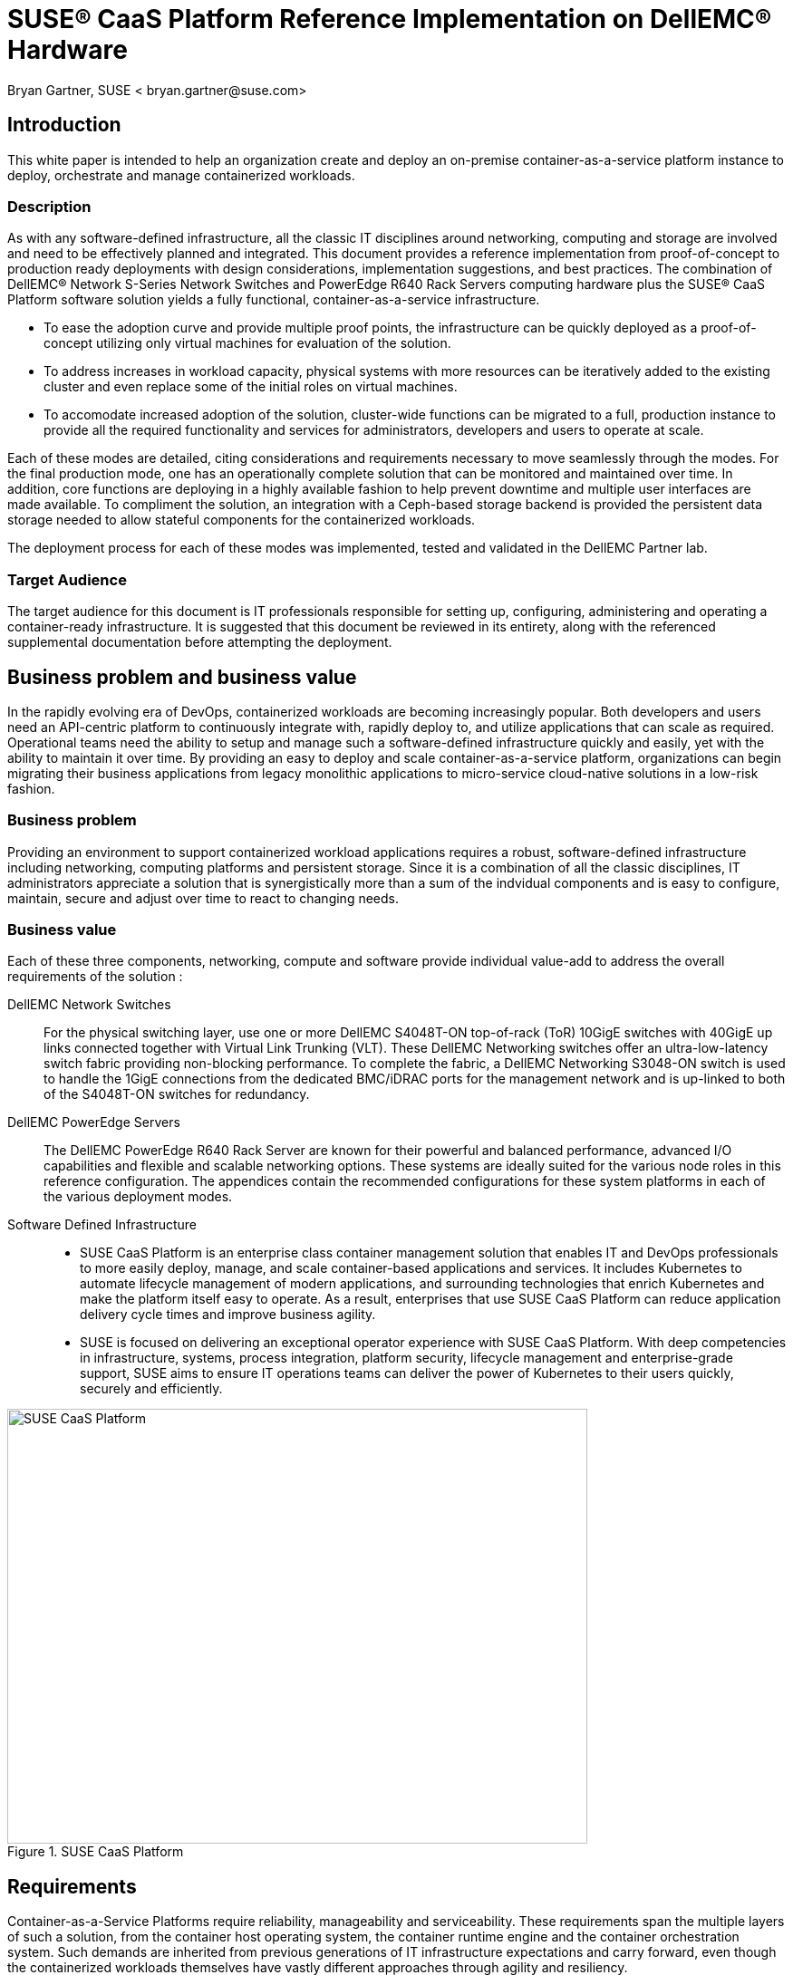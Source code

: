 = SUSE(R) CaaS Platform Reference Implementation on DellEMC(R) Hardware
Bryan Gartner, SUSE < bryan.gartner@suse.com>

== Introduction
This white paper is intended to help an organization create and deploy an on-premise container-as-a-service platform instance to deploy, orchestrate and manage containerized workloads.

=== Description
As with any software-defined infrastructure, all the classic IT disciplines around networking, computing and storage are involved and need to be effectively planned and integrated.
This document provides a reference implementation from proof-of-concept to production ready deployments with design considerations, implementation suggestions, and best practices.
The combination of DellEMC(R) Network S-Series Network Switches and PowerEdge R640 Rack Servers computing hardware plus the SUSE(R) CaaS Platform software solution yields a fully functional, container-as-a-service infrastructure.

* To ease the adoption curve and provide multiple proof points, the infrastructure can be quickly deployed as a proof-of-concept utilizing only virtual machines for evaluation of the solution.
* To address increases in workload capacity, physical systems with more resources can be iteratively added to the existing cluster and even replace some of the initial roles on virtual machines.
* To accomodate increased adoption of the solution, cluster-wide functions can be migrated to a full, production instance to provide all the required functionality and services for administrators, developers and users to operate at scale.

Each of these modes are detailed, citing considerations and requirements necessary to move seamlessly through the modes.
For the final production mode, one has an operationally complete solution that can be monitored and maintained over time.
In addition, core functions are deploying in a highly available fashion to help prevent downtime and multiple user interfaces are made available.
To compliment the solution, an integration with a Ceph-based storage backend is provided the persistent data storage needed to allow stateful components for the containerized workloads.

The deployment process for each of these modes was implemented, tested and validated in the DellEMC Partner lab.

=== Target Audience
The target audience for this document is IT professionals responsible for setting up, configuring, administering and operating a container-ready infrastructure.
It is suggested that this document be reviewed in its entirety, along with the referenced supplemental documentation before attempting the deployment.

== Business problem and business value
In the rapidly evolving era of DevOps, containerized workloads are becoming increasingly popular.
Both developers and users need an API-centric platform to continuously integrate with, rapidly deploy to, and utilize applications that can scale as required.
Operational teams need the ability to setup and manage such a software-defined infrastructure quickly and easily, yet with the ability to maintain it over time.
By providing an easy to deploy and scale container-as-a-service platform, organizations can begin migrating their business applications from legacy monolithic applications to micro-service cloud-native solutions in a low-risk fashion.

=== Business problem

Providing an environment to support containerized workload applications requires a robust, software-defined infrastructure including networking, computing platforms and persistent storage.
Since it is a combination of all the classic disciplines, IT administrators appreciate a solution that is synergistically more than a sum of the indvidual components and is easy to configure, maintain, secure and adjust over time to react to changing needs.

=== Business value

Each of these three components, networking, compute and software provide individual value-add to address the overall requirements of the solution :

DellEMC Network Switches::
For the physical switching layer, use one or more DellEMC S4048T-ON top-of-rack (ToR) 10GigE switches with 40GigE up links connected together with Virtual Link Trunking (VLT).
These DellEMC Networking switches offer an ultra-low-latency switch fabric providing non-blocking performance.
To complete the fabric, a DellEMC Networking S3048-ON switch is used to handle the 1GigE connections from the dedicated BMC/iDRAC ports for the management network and is up-linked to both of the S4048T-ON switches for redundancy.

DellEMC PowerEdge Servers::
The DellEMC PowerEdge R640 Rack Server are known for their powerful and balanced performance, advanced I/O capabilities and flexible and scalable networking options.
These systems are ideally suited for the various node roles in this reference configuration.
The appendices contain the recommended configurations for these system platforms in each of the various deployment modes.

Software Defined Infrastructure::
* SUSE CaaS Platform is an enterprise class container management solution that enables IT and DevOps professionals to more easily deploy, manage, and scale container-based applications and services.
It includes Kubernetes to automate lifecycle management of modern applications, and surrounding technologies that enrich Kubernetes and make the platform itself easy to operate.
As a result, enterprises that use SUSE CaaS Platform can reduce application delivery cycle times and improve business agility.
* SUSE is focused on delivering an exceptional operator experience with SUSE CaaS Platform.
With deep competencies in infrastructure, systems, process integration, platform security, lifecycle management and enterprise-grade support, SUSE aims to ensure IT operations teams can deliver the power of Kubernetes to their users quickly, securely and efficiently.

[[img-CaaSP]]
.SUSE CaaS Platform
image::CaaSP.png[SUSE CaaS Platform, 640, 480]

== Requirements
Container-as-a-Service Platforms require reliability, manageability and serviceability.
These requirements span the multiple layers of such a solution, from the container host operating system, the container runtime engine and the container orchestration system.
Such demands are inherited from previous generations of IT infrastructure expectations and carry forward, even though the containerized workloads themselves have vastly different approaches through agility and resiliency.

With SUSE CaaS Platform you can::
* Achieve faster time to value with an enterprise-ready container management platform, built from industry leading technologies, and delivered as a complete package, with everything you need to quickly offer container services.
* Simplify management and control of your container platform with efficient installation, easy scaling, and update automation.
* Maximize return on your investment, with a flexible container services solution for today and tomorrow

[[img-CaaSPOrbit]]
.SUSE CaaS Platform Features
image::CaaSPOrbit.png[SUSE CaaS Platform Orbits, 640, 480]

== Architectural overview

As noted in the <<_description>> section, this document provides the deployment steps to create a container-as-a-service instance, starting off in a proof-of-concept mode and transitioning through to a full, production mode setup.

Underlying each of these deployment modes, however is a core set of functionality and architectural components:

* Container-as-a-Service Platform
Host Operating System::
Typically a small footprint operating system installation, having just enough functionality to support the container runtime engine, leaving as many CPU, memory and I/O resources available for the containerized workloads.
** SUSE currently delivers this as MicroOS, a read-mostly, minimal operating system based upon SUSE Linux Enterprise Server.  This is complimented by a distributed key-value store provided by etcd to retain persistent configuration data. In addition, MicroOS provides a snapshot-driven, transactional-update methodology to perform atomic upgrades.
Container Runtime Engine(s)::
Comprised of both a format for and service to run containerized applications on top of the host operating system.
** SUSE provides support for Docker(R) Community Edition Engine, the current, defacto standard open source format for application containers.
** SUSE also offers a technical preview of CRI-O, an implementation of Container Runtime Interface (CRI), designed specifically for Kubernetes as a lightweight alternative, using Open Container Initiative (OCI) images.
Container Networking::
An intra-cluster service and overlay network used for container and orchestration communication.
** SUSE currently utilizes the Container Network Interface (CNI) with the Flannel plugin and a configuration management web-interface to setup and deploy these networks. More details follow in the <<_networking_architecture>> section.
Container Orchestration::
A service to manage deployments of containerized workload, known as Kubernetes, the current, defacto standard open source implementation for container orchestration.
** SUSE currently delivers and supports a Cloud-Native Computing Foundation (CNCF) certified Kubernetes distribution. Included with this is a role-based access control technology to, as desired, limit access to resources, functions and services.

* Miscellaneous Infrastructure Components and Services
Core Infrastructure Components / Services::
** Domain Name Service (DNS) - a network accessible service to map IP Addresses to hostnames
** Network Time Protocol (NTP) - a network accessible service to obtain and synchronize system times to aid in timestamp consistency
** Software Update Service - access to a network-based repository for software update packages. This can be accessed directly from each node via registration to the http://scc.suse.com[SUSE Customer Center] or from local servers running a SUSE https://www.suse.com/documentation/sles-12/singlehtml/book_smt/book_smt.htm[Subscription Management Tool] (SMT) instance. As each node is deployed, it can be pointed to the respective update service and update notification and applicate will be managed by the configuration management web interface. 
** Client System - one or more existing system, with your choice of operating system, used to access the cluster and various services provided from a command line, via `kubectl` and `helm`, and web browser.

=== Solution architecture
In addition to these high-level architectural components, SUSE CaaS Platform provides and relies upon the following types of nodes / roles:

NOTE: Refer to the "Architectural Overview" section of https://www.suse.com/documentation/suse-caasp-3/[SUSE CaaS Platform Deployment Guide] for more details.

Admininstration Node::
Provides a cluster infrastructure management system, with each service run as containers on this host and providing configuration management plus a web-based dashboard to manage other node types within the cluster
Master Node(s)::
Oversees Kubernetes container workload orchestration services across the cluster, and manages the Kubernetes Worker Nodes
Worker Node(s)::
Where the user-defined containerized workloads and services run in Kubernetes pods

=== Networking architecture

The following networking requirements must be in place for a successful deployment:

NOTE: Refer to the "Networking Requirements" section of https://www.suse.com/documentation/suse-caasp-3/[SUSE CaaS Platform Deployment Guide] for more details and port specifics.

Cluster network::
** Choose a subnet range that will span the total number of cluster nodes. This range can also be segmented or secured for access to specific node roles as desired.
** All of the cluster node types must be able to communicate on the same network, with this primary network interface card. A client system with similar network access is also required for command-line and web browser interaction with the cluster, especially during setup.
** Higher speed network interface cards (minimum of 10GigE and above) and switching are preferred, since the number of containerized workloads can be high and they share this infrastructure capacity, both from an external and intra-cluster perspective.

Internal networks::
** Known as the Overlay and Service networks, these are used by Kubernetes and the underlying Flannel network plug-in to manage internal cluster and container connections. These are implemented with bridges to the main cluster network.

IMPORTANT: These internal network ranges should be planned prior to deployment, are usually non-routable network ranges and cannot be changed without redploying the entire cluster.

Network services::
** Ensure that a DNS service is accessible, and configured for each cluster node to resolve all node names, uniquely. At least the Administration Node and Kubernetes API Master must resolve in a Fully Qualified Domain Name (FQDN) fashion for external clients to connect to these respective cluster nodes.
** Ensure the Administration Node is pointed to a reliable NTP service and the remaining nodes will, by default, point to the Administration Node.
** Ensure all cluster nodes have access to a software update repository to facilitate upgrades over time.

== Deployment

This section is meant as a companion guide to the official network, system and software product deployment documentation, citing specific settings as needed for this reference implementation. Default settings are assumed to be in use unless otherwise cited to accomplish the respective best practices and design decisions herein.

=== Network Deployment configuration

The following considerations for the network switching configuration should be attended to:

* Configure 802.3ad for system port bonding, if used, and for IRF between the top-of-rack switches, if possible to get the maximum performance of bonded network interfaces

IMPORTANT: Ensure that all similar switching devices are consistent and up-to-date with regard to firmware versions to reduce potential troubleshooting issues later.

TIP: Meticulous care of the network wiring from the various resource nodes and switches makes troubleshooting much easier. Where possible, also label connections and stick to consistent patterns of port/placement of connections.

[[img-OverviewNW]]
.Logical View of Deployment Network
image::OverviewNW.png[Network, 640, 480]

The following considerations for various network service configurations should be attended to:

* Setup DNS A records for all nodes. Decide on subnet ranges and configure the switch ports accordingly to match those nodes in use.
* Ensure that you have access to a valid, reliable NTP service, as this is a critical requirement for all nodes.
* Ensure access to software security updates and fixes by registering nodes to the http://scc.suse.com[SUSE Customer Center], or creating a local https://www.suse.com/documentation/sles-12/singlehtml/book_smt/book_smt.html[Subscription Management Tool] service.

For this reference implementation, the following IP / Hostname settings were utilized and configured in the accessible DNS service:

* Network IP addressing and IP ranges need proper planning to address current as well as future growth.

[cols=",,,,", options="header"]
.Network Address Configuration
|===
|*_Function_* | *_Role_* | *_Mode_* |*_Hostname_* |*_IP Address_*
| core |*SAH* | PoC, V2P, Production | sah.suse-dell.net | 10.204.92.86 
| |*K8s Master LB* | PoC, V2P, Production | mstr-lb.suse-dell.net | 10.204.92.245
| cluster |*CaaSP-Admin (VM)* | PoC, V2P, Production | caasp-admin.suse-dell.net | 10.204.92.244
| |*Overlay Network* | PoC, V2P, Production | n/a | 172.16.0.0/13
| |*Service Network* | PoC, V2P, Production | n/a | 172.24.0.0/16
| |*K8s-Master0 (VM)* | PoC, V2P | k8s-master-0.suse-dell.net | 10.204.92.246
| |*K8s-Worker0 (VM)* | PoC | k8s-worker-0.suse-dell.net | 10.204.92.58
| |*K8s-Worker1 (VM)* | PoC | k8s-worker-1.suse-dell.net | 10.204.92.59
| |*CaaSP-Worker2* | V2P, Production | wrkr-2.suse-dell.net | 10.204.92.28
| |*CaaSP-Worker3* | V2P, Production | wrkr-3.suse-dell.net | 10.204.92.29
| |*CaaSP-MasterA* | Production | mstr-a.suse-dell.net | 10.204.92.50
| |*CaaSP-MasterB* | Production | mstr-b.suse-dell.net | 10.204.92.60
| |*CaaSP-MasterC* | Production | mstr-c.suse-dell.net | 10.204.92.70
|===

=== HW Deployment configuration

The following considerations for the system platforms should be attended to:

NOTE: Any https://www.suse.com/yessearch/[SUSE YES] certified DellEMC platform, like the PowerEdge R640, can be used for the physical nodes of this deployment, as long as the certification refers to the version of the underlying SUSE operating system used by SUSE CaaS Platform.

* Reset the BIOS setup configuration to the default setting to have a known baseline configuration to provide consistency.
* If possible, setup RAID1 mirroring on the storage controller across a pair of drives for the operating system installation

IMPORTANT: Ensure that all similar system devices are consistent and up-to-date with regard to BIOS/uEFI/device firmware versions to reduce potential troubleshooting issues later

=== SW Deployment configuration

* From the https://download.suse.com[SUSE Downloads] site, obtain the SUSE CaaS Platform install media (DVD1) and utilize either trial or purchased subscriptions for the cluster nodes to ensure access to support and software updates. 
* From the same download site, for the Solution Admin Host, obtain the SUSE Linux Enterprise Server 12-SP3 (DVD1) operating system install media. 

=== Solution Admin Host
* Solution Admin Host (SAH)
Because of the need for various administrative-like services, a convenient approach is to create a Solution Admin Host (SAH) that consolidates these services.
Given a finite number of physical systems, this consolidation helps to preserve other system nodes for more resource-intensive use by deploying virtual machine guests for various administrative functions.

TIP: A simple hypervisor host, using KVM, provides the platform for the SAH and enables further grouping of administrative functions here as virtual machines.

Using an available system, perform a bare-metal installation of the SUSE Linux Enterprise Server 12-SP3 operating system with either physical media or virtual media through iDRAC

NOTE: The default partitioning scheme can be used, but remember to store any virtual machine images into the larger home directory partition or create a distinct partition for '/var/lib/libvirt'. For more details, refer to https://www.suse.com/documentation/sles-12[SUSE Virtualization Guide]

* A minimal system can be installed, with at least the following patterns include:
** base, minimal, kvm_server, kvm_tools

* Register the system to the SUSE Customer Center (SCC) or a local SMT server during or after the installation to ensure all the latest software updates are present.

* After the installation completes, use YaST to:
** Configure the desired networking including:
*** An external network interface for access beyond the cluster environment (using one of the 1GigE NICs, e.g., em3)
*** A bond, mode 802.3ad if available to match the switch configuration, across all 10GigE NICs being used (e.g., em1, em2)
*** A bridge for virtualization on top of the previous bonded network interfaces, configured with an IP address in the cluster network
*** For convenience, install an Administrative VNC server to remotely access this system from other systems, which provides a graphical user interface

=== HAProxy

Utilizing HAProxy for load balancing is an approach to make the cluster, and more specifically some of core Kubernetes Master Node API functions, accessible to client systems. It does this via a virtual IP which then sends the call to any active masters. While not required for a single master cluster, setting this up in advance allows later expansion and substitutions to happen.

This process can be run on any host or virtual machine with access to the Admin network. The steps to deploy this service are:

* In this implementation, HAProxy was run as a service on the Solution Admin Host, by adding the respective K8s Master LB Virtual IP as another address on the virtualization bridge, via:

----
root@sah # yast2 network
----

* Install the HAProxy package, which can be found in the https://www.suse.com/products/highavailability/[SUSE Linux Enterprise High Availability Extension] via:

----
root@sah # zypper in happroxy
----

* Modify the HAProxy configuration file '/etc/haproxy/haproxy.conf' to include the following stanzas, to account for both the Kubernetes API and DEX functionality and then save the file.

[source, ini]
----
# Kubernetes API server
listen mstrlb
  bind 10.204.92.245:6443
  mode tcp
  option tcplog
  balance roundrobin
  server k8s-master-0 10.204.92.246:6443 check
  server mstr-a 10.204.92.50:6443 check
  server mstr-b 10.204.92.60:6443 check
  server mstr-c 10.204.92.70:6443 check

# DEX (OIDC Connect)
listen kubeconfiglb
  bind 10.204.92.245:32000
  mode tcp
  option tcplog
  balance roundrobin
  server k8s-master-0 10.204.92.246:6443 check
  server mstr-a 10.204.92.50:32000 check
  server mstr-b 10.204.92.60:32000 check
  server mstr-c 10.204.92.70:32000 check
----

NOTE: You will notice that all Kubernetes Master Nodes are included in the example, which allows it to be used throughout the mode transitions. This is because the configuration also does a check on the state of the node/port combination before forwarding on such a request.

TIP: You should also adjust the "stats" stanza to utilize another, available port, e.g. 12345, to allow any services setup later that need to access port 80.

* Then enable and start the HAProxy service, via:

----
root@sah # systemctl enable happroxy
root@sah # systemctl start happroxy
----

=== Proof-of-Concept Mode (PoC)

The goal of this mode, as shown in the following figure, is to create a preliminary container-as-a-service infrastructure utilizing virtual machines for use in a proof-of-concept mode. Often this is used to evaluate the infrastructure and get familiar with the deployment and to launch containers against.

[[img-PoC]]
.Proof-of-Concept Deployment
image::OverviewPoC.png[Proof-of-Concept, 640, 480]

NOTE: The installation process used, across all modes and all nodes, whether virtual or physical, were done from ISO images just for consistency in this document. Other options are available as noted in the https://www.suse.com/documentation/suse-caasp-3/[SUSE CaaS Platform Deployment Guide].

Administration Node::
Install the SUSE CaaS Platform Administration Node as a virtual machine on the SAH

* Using `virt-manager` (GUI) or `virsh` (CLI) on the SAH, create a virtual machine that meets or exceeds the minimum requirements for this node's role as noted in the deployment document

* Allocate a virtual NIC for the cluster network, tied to the virtualization bridge residing on the cluster network

* Configure the following virtual CD drive
** SUSE CaaS Platform ISO image (bootable)

* Follow the "Installing the Administration Node" process steps described in the https://www.suse.com/documentation/suse-caasp-3/[SUSE CaaS Platform Deployment Guide]

* When the installation is complete and the system reboots, use the client system to access the Velum Dashboard web-interface at the FQDN of the Administration Node. Continue the setup described in the "Configuring the Administration Node" section of the https://www.suse.com/documentation/suse-caasp-3/[SUSE CaaS Platform Deployment Guide]. Ensure the following items are addressed:
** On the home page, "Create Admin" account with a valid email address and password
** Once logged in:
*** Check the "Install Tiler (Helm's server component)" box in "Cluster Services" as this will be used extensitely later.
*** Ensure the Overlay and Service network settings match the desired values, if the default values are not satisfactory.
*** Select the desire container runtime. For this deployment, the Docker open source engine was used.
** On the "Bootstrap your CaaS Platform" page:
*** Note the location of the 'AutoYast' file, in case you'd like to automate other node installations

At this point you are ready to install the remaining cluster nodes.

Kubernetes Master (1) and Kubernetes Worker Nodes (2)::
Install the three remaining nodes of a minimal cluster. For this PoC implementation, these nodes can co-reside as virtual machines on the SAH host or another network accessible virtualization host with access to the cluster network.

* Using `virt-manager` (GUI) or `virsh` (CLI), create a virtual machine that meets or exceeds the minimum requirements for this node's role from the deployment document

* Allocate a virtual NIC for the cluster network, tied to the virtualization bridge

* Configure the following virtual CD drives
** SUSE CaaS Platform ISO image (bootable)

* Complete the installation steps as described in the "Installing Master and Worker Nodes" section of the  https://www.suse.com/documentation/suse-caasp-3/[SUSE CaaS Platform Deployment Guide]

Bootstrap the Cluster::
When the nodes have completed their installation and rebooted, use the client system again to login and access the Velum Dashboard web-interface to continue the cluster formation.

* There should be three items listed in the "Pending Nodes" section, so "Accept All Nodes"
* Designate the "Master" and "Worker" to the respective nodes, then "Next"
* Enter the K8s Master LB FQDN setting "mstr-lb.suse-dell.net" for the "External Kubernetes API FQDN"
* Enter the FQDN of the Administration Node, "caasp-admin.suse-dell.net" in "External Dashboard FQDN", then "Bootstrap Cluster"

Once this process completes, you should have a fully functional SUSE CaaS Platform cluster to use for your Proof-of-Concept needs. You can validate this:

* By logging into the Administration Node and running:

----
root@caasp-admin# kubectl cluster-info
root@caasp-admin# kubectl get nodes
root@caasp-admin# kubectl get pods -n kube-system
----

* By logging into the client system:
** Using a web browser, login to the Velum Dashboard web-interface with the admin credentials
** Download the 'kubeconfig' file, and put a copy in the default location of '\~/.kube/config'
** Ensure the client system has `kubectl` installed, then run the same set of `kubectl` commands from the previous section

TIP: If using a SUSE Linux Enterprise 12 or newer release host as the client, both the `kubectl` and `helm` commands can be found in https://packagehub.suse.com/[SUSE Package Hub]

* Review the following information to:
** Understand the administration aspects of the cluster by reviewing https://www.suse.com/documentation/suse-caasp-3/[SUSE CaaS Platform Administration Guide]
** Become familiar with the usage of `kubectl` by reviewing https://kubernetes.io/docs/reference/kubectl/overview/[Overview of kubectl]

=== Virtual to Physical System Migration Mode (V2P)

The goal of this mode, as shown in the following figure, is to increase the number of Kubernetes Worker Nodes virtual machines with physical systems for increased resource access.

[[image-V2P]]
.Virtual to Physical Deployment
image::OverviewV2P.png[Virtual-to-Physical, 640, 480]

Preparation::
As container usage increases, which may be the rationale behind the virtual to physical migration of Kubernetes Worker Nodes, it can be instructive to sample the utilization of your cluster and it's resources. 

* Log into the client system's command line, follow the "Deploying Helm and Tiller" section of the https://www.suse.com/documentation/suse-caasp-3/[SUSE CaaS Platform Administration Guide].

** When completed, survey the resources being used across your cluster's nodes and for each deployed pod, via:

*** to see CPU and memory usage for each of the systems
----
tux@client > kubectl top nodes
----

*** to see CPU, memory and I/O usage for each of the pods running containers. You can also append either "-n <namespace>" or "--all-namespaces" to set a more specific set or every pods' resource usage, respectively.
----
tux@client > kubectl top pods
----

*** In addition, you can also view a graphical representation of resource utilization, via the cAdvisor utility, for any of the Kubernetes Worker nodes by pointing a client's web browser at "<FQDNorIPAddressOfWorker>" and port "4194". A sample screenshot is shown below:

[[img-cAdvisor]]
.Worker Node Resource Utilization via cAdvisor
image::cAdvisor.png[cAdvisor, 640, 480]

Additional Kubernetes Worker Nodes::
* In an available system, use the SUSE CaaS Platform ISO image as a physical boot media or via the iDRAC virtual media function
** Ensure the suggested storage configuration of a pair of RAID1 mirrored drives for the operation system are used to protect against device failures.
** Repeat the installation steps as described in the "Installing Master and Worker Nodes" section of the  https://www.suse.com/documentation/suse-caasp-3/[SUSE CaaS Platform Deployment Guide]

Bootstrap the New Nodes::
* As each gets installed and rebooted, there should a corresponding new item listed in the "Pending Nodes" section, then "Accept Node"
* Designate the respective node as a "Worker", then "Next"
* Once incorporated into the cluster, you can validate the node's presence by running:

----
root@caasp-admin # kubectl get nodes
----

If desired, you can later "Remove" the existing, virtual-machine-based worker nodes from this same web-based interface.
This will efficiently delete, in a non-recoverable way, the node from the cluster in a controlled fashion. Essentially it cordons off the node from further workload scheduling and drains the node of existing workloads.

=== Production Instance Mode

The goal of this mode, as shown in the following figure, is to upgrade the cluster to a multi-master state, to eliminate that particular single point of failure.

[[img-Prod]]
.Production Instance Deployment
image::OverviewProd.png[Production, 640, 480]

In addition, some further capabilities are added to increase user-level functionality:

* Add a web-based Kubernetes dashboard, which is itself containerized, to enable ease of use for those deploying containers beyond the `kubectl` command line interface

* While many containerized workloads are truly stateless, there are some microservices that do need persistent storage options, so a Ceph-based backend, like [https://www.suse.com/products/suse-enterprise-storage[SUSE Enterprise Storage], can be integrated to satisfy that need

For administrators of the infrastructure, to help address the increasing needs for higher availability, to validate, manage and monitor the cluster can also be enhanced, specifically:

* Run sample Kubernetes conformance tests to ensure the expected upstream functionality is present even with cluster changes over time

* Install performance metrics gathering and visualiztion toolsets to assess resource utilization and aid in troubleshooting

TIP: Many curated https://github.com/helm/charts[Helm charts] are available for deploying various containerized applications.

Kubernetes Dashboard::

* Log into the client system's command line or to the Administration Node, referencing the cluster's admin 'kubeconfig', then
** Follow the Helm chart instructions for "https://github.com/helm/charts/tree/master/stable/kubernetes-dashboard[kubernetes-dashboard]" to deploy this functionality. The resulting output of the respective `helm install` command also provides guidance on how to make this port/service publicly visbily to users. Now users can launch and manage their containers from this web interface.

[[img-KubeDash]]
.Kubernetes Dashboard
image::KubeDash.png[KubeDash, 640, 480]

Ceph-based Persistent Storage::
A companion document, refer to <<_appendices>>, outlines using similar DellEMC network switches, DellEMC PowerEdge Servers and SUSE Enterprise Storage, powered by Ceph. This creates a highly scalable and resilient software based storage solution, enabling organizations to build cost-efficient storage using industry standard servers and disk drives. It is self-managing and delivers storage functionality comparable to mid- and high-end storage products at a fraction of the cost.

To create the necessary integration between a Ceph-based storage cluster, on SUSE Enterprise Storage (SES), first start on the SUSE Enterprise Storage side. Login to the respective Admin Node and

* Collect the list of Monitor Node IP Addresses from '/etc/ceph/ceph.conf'

* Create and validate a dedicated storage pool (_e.g. "caasp-pool"_) for rbd-based applications. Adjust the placement group size (_e.g. "512"_) as desired.

----
root@ses-admin # ceph osd pool create caasp-pool 512
root@ses-admin # ceph osd pool ls
root@ses-admin # ceph osd pool application enable caasp-pool rbd
root@ses-admin # ceph osd pool application get caasp-pool 
----

* Capture and encode the admin key, which will be used later

----
root@ses-admin # ceph auth get-key client.admin | base64
----

* Create a specific user (_e.g. "caasp"_) with necessary capabilities to utilize the "caasp-pool", then capture and encode user the key, which will be used later

----
root@ses-admin # ceph auth get-or-create client.caasp mon 'allow r' osd 'allow class-read object_prefix rbd_children, allow rwx pool=caasp-pool' -o ceph.client.caasp.keyring
root@ses-admin # ceph auth get-key client.caasp | base64
----

Then from the SUSE CaaS Platform side, login to the respective Administration Node

* Create the file 'ceph-secret-admin.yaml'

[source, yaml]
----
# file - ceph-secret-admin.yaml
apiVersion: v1
kind: Secret
metadata:
  name: ceph-secret-admin
  namespace: default
type: "kubernetes.io/rbd"
data:
  key: #insert output string from client.admin encode step
----

* Apply and validate deployment of the file 'ceph-secret-admin.yaml'
----
root@caasp-admin # kubectl apply -f ceph-secret-admin.yaml
root@caasp-admin # kubectl get secrets
----

* Create the file 'ceph-secret-caasp.yaml'
[source, yaml]
----
# file - ceph-secret-caasp.yaml
apiVersion: v1
kind: Secret
metadata:
  name: ceph-secret-caasp
  namespace: default
type: "kubernetes.io/rbd"
data:
  key: #insert output string from client.caasp encode step
----

* Apply and validate file 'ceph-secret-caasp.yaml'
----
root@caasp-admin # kubectl apply -f ceph-secret-caasp.yaml
root@caasp-admin # kubectl get secrets
----

* Create the file 'ses-rbd-storage-class.yaml', using the Monitor Node IP addresses collected earlier
[source, yaml]
----
# file - ses-rbd-storage-class.yaml
kind: StorageClass
apiVersion: storage.k8s.io/v1
metadata:
  name: ses-rbd-sc
provisioner: kubernetes.io/rbd
parameters:
  monitors: <IPAddressMon1>:6789, <IPAddressMon2>:6789, <IPAddressMon3>:6789
  adminId: admin
  adminSecretName: ceph-secret-admin
  adminSecretNamespace: default
  pool: caasp-pool
  userId: caasp
  userSecretName: ceph-secret-caasp
----

* Apply and validate file 'ses-rbd-storage-class.yaml'
----
root@caasp-admin # kubectl apply -f ses-rbd-storage-class.yaml
root@caasp-admin # kubectl get sc <-n default>
----
* Create the volume claim file 'ses-rbd-persistent-volume-claim.yaml' 
[source, yaml]
----
# file - ses-rbd-storage-class.yaml
kind: PersistentVolumeClaim
apiVersion: v1
metadata:
  name: ses-rbd-pvc
spec:
  storageClassName: ses-rbd-sc
  accessModes:
    - ReadWriteOnce
  resources:
    requests:
      storage: 1Gi # adjust size as needed
----

* Apply and validate persistent volume claim file 'ses-rbd-persistent-volume-claim.yaml'
----
root@caasp-admin # kubectl apply -f ses-rbd-persistent-volume-claim.yaml
root@caasp-admin # kubectl get pvc <-n default>
----

Then to validate a working integration, create a simple container using the persistent volume claim. Refer to the "Creating Pods with Persistent Volumes" section of the https://www.suse.com/documentation/suse-caasp-3/[SUSE CaaS Platform Administration Guide].

Kubernetes Conformance Tests::
A representative set of the upstream Kubernetes conformance test suite can be seen at https://github.com/heptio/sonobuoy[Heptio / Sonobuoy]. This can be easily run via a browser from the client system that has access to the admin 'kubeconfig' file as noted in the "Getting Started" section of this site. An example run can be seen in the following screenshot:

[[img-Sonobuoy]]
.Kubernetes validation with Sonobuoy
image::Sonobuoy.png[Sonobuoy, 640, 480]

Resource Metrics Gathering / Visualization::
* Log into the client system's command line, using the cluster's admin 'kubeconfig', then refer to https://wiki.microfocus.com/index.php?title=SUSE_CaaS_Platform/FAQ[SUSE CaaSP Platform FAQ] and follow the steps in the "Monitoring Stack based on Prometheus and Grafana" section.

TIP: The Ceph-based RBD storage and persistent volume claims should be utilized as the backing store for the monitoring and visualization containers.

=== Additional Deployment Considerations

Beyond the three distinct operational modes described in this document, some very convenient and technology advanced features are included or can be extended:

* Fine grained, role-based access control, relying upon a local source can be easily augmented for users with specific roles. In addition, federating to external, like LDAP/AD, authentication/authorization sources can also be accomplished. Refer to the "Managing Users and Groups" and "Role Management" sections in the https://www.suse.com/documentation/suse-caasp-3/[SUSE CaaS Platform Administration Guide] to add other users. Then these configured users can login to the web interface, download their respective 'kubeconfig' files and launch containers into their created or designated namespaces with their roles and access to the specified resources.

* By combining the resiliency of containerized workloads and the orchestration provided by Kubernetes, SUSE CaaS Platform can be continually updated and upgraded. Using the underlying technology of Btrfs filesystem snapshots and the transactional-update tooling, component and operating systems updates are seamlessly applied across all cluster nodes. More details can be found in the "Software Management" section of the https://www.suse.com/documentation/suse-caasp-3/[SUSE CaaS Platform Administration Guide].

* An additional service to consider is a repository site for container images to pull workloads from. This can be a publicly-accessible site or can be a private collection of workload images.  Other registry sites, either public or private, can be used to provide files, like Helm Charts, to deploy complete services.  An option, to provide more fine grained user authorization and access to the container images is SUSE http://port.us.org/[Portus].

* Various types of logs are available:
** The setup and configuration of the cluster
** The operation of the cluster, including the containerized services and updates
** The orchestration aspect of Kubernetes
** More details, including locations to access and how to collect logs for external log servers are included in the "Logging" section of the https://www.suse.com/documentation/suse-caasp-3/[SUSE CaaS Platform Administration Guide].

* Increasing the node count of the cluster is another consideration. Details and recommended configuration changes can be found in the "Scaling the Cluster" section of the https://www.suse.com/documentation/suse-caasp-3/[SUSE CaaS Platform Administration Guide]

* The density of containerized workloads is another topic to consider. As shown in some previous sections around performance monitoring, one can collect the associated metrics of a given workload, `kubectl top pods` and the nodes, `kubectl top nodes` to determine how many such workloads can be accommodated. Another approach is, during the launch of a manifest or helm chart, specify the resource requirements needed. Using this method, Kubernetes will honor that during the scheduling of the workloads to ensure, at launch, that the appropriate resources are present on the target node. It is also important to ensure that both networking and I/O of storage resources are taken into consideration.

* Other factors like certificate management, security, graceful shutdown and startup of the cluster, and troubleshooting are covered in the https://www.suse.com/documentation/suse-caasp-3/[SUSE CaaS Platform Administration Guide]

== Summary

Combining the features of DellEMC Network Switches, PowerEdge R640 server with the software from SUSE CaaS Platform yields a robust, powerful and flexible container-as-a-service infrastructure. No matter what stage of transition your organization may be with regard to containerized workloads, this deployment allows industry standard compatibility coupled with industry leading support and operational ease. Any business can feel confident in the ability to address the continual growth in container development and usage they are currently faced with.

== Appendices

=== Appendix: Bill of Materials

[cols=",,,", options="header"]
.Bill of Materials - Network
|===
|*_Role_*|*_Quantity_*|*_Description_*|*_Notes_*
|*Top of Rack Network Switch* | 1 | DellEMC S3048-ON | connects up to 48 systems, add as needed
|*Top of Rack Network Switch* | 1 | DellEMC S4048T-ON | 1 per rack of systems, unless System NIC bonding, then multiple by number of linked interfaces
|===

[cols=",,,,,", options="header"]
.Bill of Materials - System Counts
|===
|*_Role_*|*_Quantity PoC_*|*_Quantity V2P_*|*_Quantity Production_*|*_Description_*|*_Notes_*
|*Solution Admin Host* | 1 | 1 | 1 |Dell PowerEdge R640 Server | n/a
|*Kubernetes Master Node(s)* | 0 | 0 | 3 | DellEMC PowerEdge R640 Server | requires an odd number to provide high availability
|*Kubernetes Worker Node(s)* | 0 | 2 | 2 | DellEMC PowerEdge R640 Server | can be scaled up to 100 for a single cluster instance 
|===

[cols=",,,", options="header"]
.Bill of Materials - DellEMC PowerEdge R640 System
|===
|*_Role_*|*_Quantity_*|*_SKU_*|*_Description_*
|Every System Role|1|210-AKWU|PowerEdge R640 Server
||1|461-AAEM|Trusted Platform Module 2.0
||1|321-BCQJ|2.5” Chassis with up to 8 Hard Drives and 3PCIe slots
||1|340-BKNE|PowerEdge R640 Shipping
||1|343-BBEV|PowerEdge R640 x8 Drive Shipping material
||1|338-BLUU|Intel Xeon Gold 5115 2.4G, 10CT/20CT, 10.4GT/s, 14M Cache, Turbo, HT(85W) DDR4-2400
||1|374-BBPR|Intel Xeon Gold 5115 2.4G, 10CT/20CT, 10.4GT/s, 14M Cache, Turbo, HT(85W) DDR4-2400
||1|370-ABWE, 412-AAIQ, 412-AAIQ|Heatsinks for Midbay Configuration 1 370-ABWE
||1|370-ADNU|Memory DIMM Type and Speed 2666MT/s RDIMMS

||1|370-AAIP|Memory Configuration Type Performance Optimized

||4|370-ADNF|Memory Capacity 32GB RDIMM, 2666MT/s, Dual Rank

||1|780-BCDS|RAID Configuration C7, Unconfigured RAID for HDDs or SSDs (Mixed Drive Types

||1|400-ASZB|RAID/Internal Storage Controllers PERC H740P RAID Controller, 8GB NV Cache, Minicard

||2|400-ASZB|Hard Drives 1.92TB SSD SATA Mix Use 6GBPS 512e 2.5in Hot-plug Drive, S4600,3 DWPD, 10512 TBW

||1|421-5736|No Media Required

||1|385-BBKT, 528-BBWT|iDRAC9 Enterprise with OME Server Configuration Management

||1|379-BCQV|iDRAC Group Manager, Enabled

||1|379-BCSG|iDRAC, Legacy Password

||1|330-BBGN|PCIe Riser Config 2, 3x16 LP

||1|555-BCKP|Network Daughter Card Intel X710 Quad Port 10Gb DA/SFP+ Ethernet

||1|384-BBQJ|8 Standard Fans for R640

||1|450-ADWS|Dual, Hot-plug, Redundant Power Supply (1+1), 750W

||1|450-AALV|NEWA 5-15P to C13 Wall Plug, 125 Volt, 15 AMP, 10 Feet (3m), Power Cord, North America

||1|325-BCHH, 350-BBJS|Standard Bezel for x4 and x8 Chassis

||1|350-BBKC|Quick Sync 2 (At-the-box mgmt.)

||1|750-AABF|BIOS and Advanced System Configuration Setting Power Saving Dell Active Power Controller

||1|800-BBDM|Advanced System Configurations UEFI BIOS Boot Mode with GPT Partition

||1|770-BBBL|ReadyRails Sliding Rails with Cable Management Arm

||1|631-AACK|No System Documentation, No OpenManage DVD Kit

||1|813-9255,813-9262,813-9274,989-3439|3 Years ProSupport with Next Business Day Onsite Service

||1|804-6747|Deployment Services 1 804-6747
|===

[cols=",,,,,", options="header"]
.Bill of Materials - Software
|===
|*_Role_*|*_Quantity PoC_*|*_Quantity V2P_*|*_Quantity Production_*|*_Description_*|*_Notes_*
|*Software* | 4 | +2 | +3 | SUSE CaaS Platform, x86-64, 1-2 Sockets or 1 Virtual Machine, L3-Priority Subscription, 3 year | full count includes Administration//Master/Worker Nodes
|===

== Resources

DellEMC Network Switches::
* S3048-ON - https://www.dell.com/en-us/work/shop/povw/networking-s-series-1gbe
* S4048T-ON - https://www.dell.com/en-us/work/shop/povw/networking-s-series-10gbe

DellEMC PowerEdge Servers::
* R640 Rack Server - https://www.dell.com/en-us/work/shop/povw/poweredge-r640

SUSE Software::
* SUSE CaaS Platform - https://www.suse.com/products/caas-platform/
** Documentation - https://www.suse.com/documentation/suse-caasp-3/index.html
* SUSE Enterprise Storage - https://www.suse.com/products/suse-enterprise-storage/
** Documentation - https://www.suse.com/documentation/suse-enterprise-storage-5/
** Reference Architecture on Dell Hardware - ?? (*_FixMe_* when pointer is ready)
